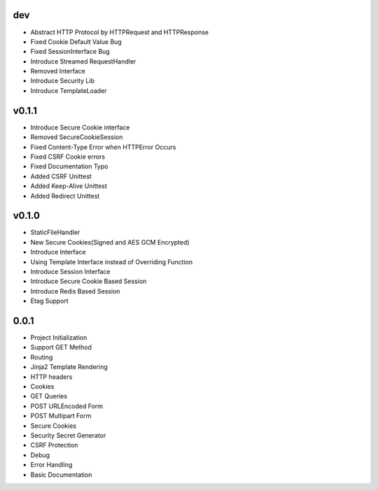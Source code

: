dev
---
- Abstract HTTP Protocol by HTTPRequest and HTTPResponse
- Fixed Cookie Default Value Bug
- Fixed SessionInterface Bug
- Introduce Streamed RequestHandler
- Removed Interface
- Introduce Security Lib
- Introduce TemplateLoader

v0.1.1
------
- Introduce Secure Cookie interface
- Removed SecureCookieSession
- Fixed Content-Type Error when HTTPError Occurs
- Fixed CSRF Cookie errors
- Fixed Documentation Typo
- Added CSRF Unittest
- Added Keep-Alive Unittest
- Added Redirect Unittest

v0.1.0
------
- StaticFileHandler
- New Secure Cookies(Signed and AES GCM Encrypted)
- Introduce Interface
- Using Template Interface instead of Overriding Function
- Introduce Session Interface
- Introduce Secure Cookie Based Session
- Introduce Redis Based Session
- Etag Support

0.0.1
------
- Project Initialization
- Support GET Method
- Routing
- Jinja2 Template Rendering
- HTTP headers
- Cookies
- GET Queries
- POST URLEncoded Form
- POST Multipart Form
- Secure Cookies
- Security Secret Generator
- CSRF Protection
- Debug
- Error Handling
- Basic Documentation
